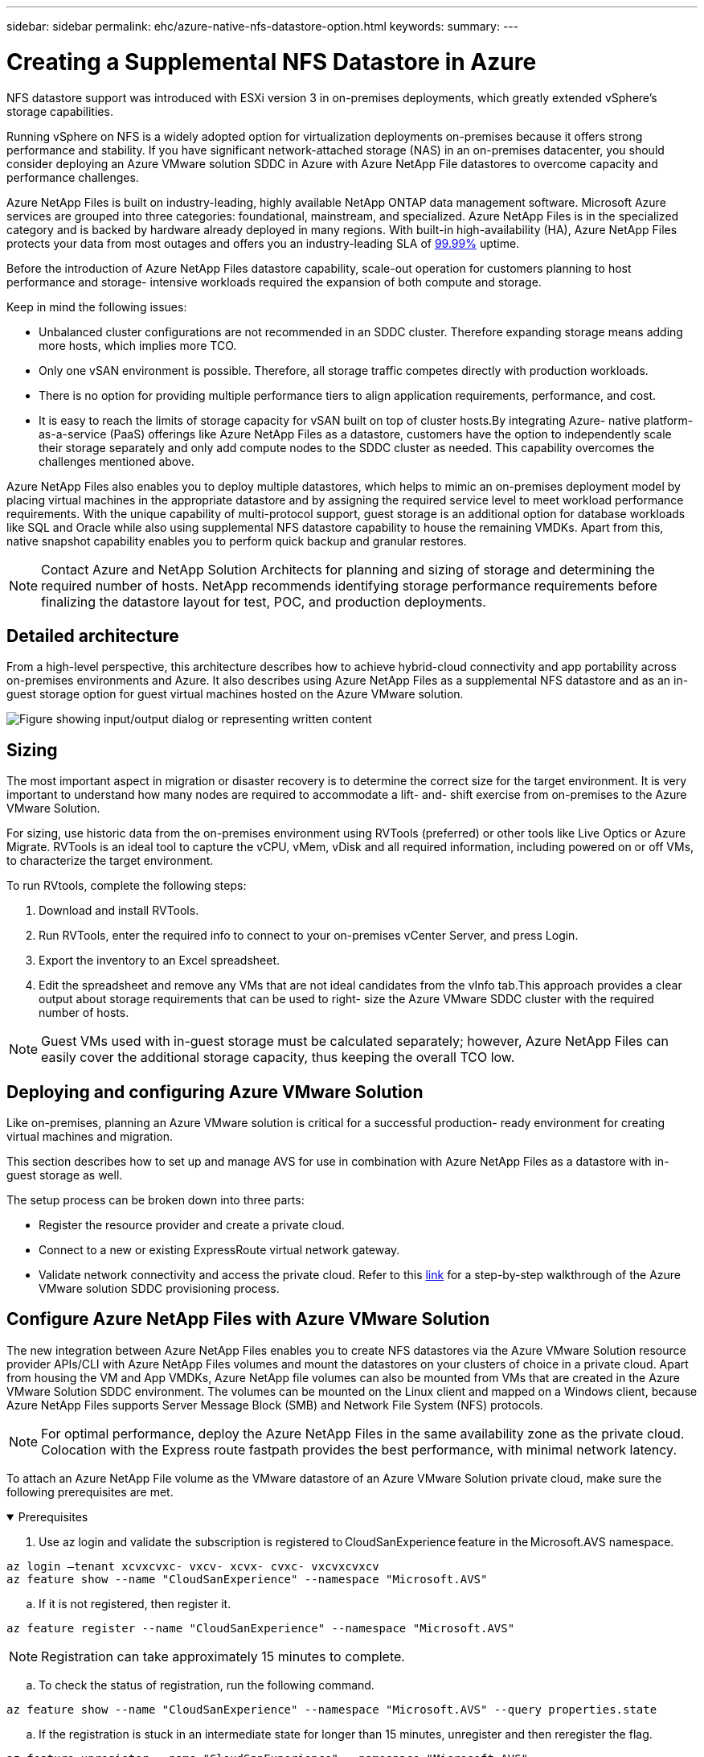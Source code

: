 ---
sidebar: sidebar
permalink: ehc/azure-native-nfs-datastore-option.html
keywords:
summary:
---

= Creating a Supplemental NFS Datastore in Azure
:hardbreaks:
:nofooter:
:icons: font
:linkattrs:
:imagesdir: ../media/

//
// This file was created with NDAC Version 2.0 (August 17, 2020)
//
// 2022-06-09 12:19:16.429928
//

[.lead]
NFS datastore support was introduced with ESXi version 3 in on-premises deployments, which greatly extended vSphere’s storage capabilities.

Running vSphere on NFS is a widely adopted option for virtualization deployments on-premises because it offers strong performance and stability. If you have significant network-attached storage (NAS) in an on-premises datacenter, you should consider deploying an Azure VMware solution SDDC in Azure with Azure NetApp File datastores to overcome capacity and performance challenges.

Azure NetApp Files is built on industry-leading, highly available NetApp ONTAP data management software. Microsoft Azure services are grouped into three categories: foundational, mainstream, and specialized. Azure NetApp Files is in the specialized category and is backed by hardware already deployed in many regions. With built-in high-availability (HA), Azure NetApp Files protects your data from most outages and offers you an industry-leading SLA of https://azure.microsoft.com/support/legal/sla/netapp/v1_1/[99.99%^] uptime.

Before the introduction of Azure NetApp Files datastore capability, scale-out operation for customers planning to host performance and storage- intensive workloads required the expansion of both compute and storage.

Keep in mind the following issues:

* Unbalanced cluster configurations are not recommended in an SDDC cluster. Therefore expanding storage means adding more hosts, which implies more TCO.
* Only one vSAN environment is possible. Therefore,  all storage traffic competes directly with production workloads.
* There is no option for providing multiple performance tiers to align application requirements, performance,  and cost.
* It is easy to reach the limits of storage capacity for vSAN built on top of cluster hosts.By integrating Azure- native platform-as-a-service (PaaS) offerings like Azure NetApp Files as a datastore, customers have the option to independently scale their storage separately and only add compute nodes to the SDDC cluster as needed. This capability overcomes the challenges mentioned above.

Azure NetApp Files also enables you to deploy multiple datastores,  which helps to mimic an on-premises deployment model by placing virtual machines in the appropriate datastore and by assigning the required service level to meet workload performance requirements. With the unique capability of multi-protocol support, guest storage is an additional option for database workloads like SQL and Oracle while also using supplemental NFS datastore capability to house the remaining VMDKs.  Apart from this, native snapshot capability enables you to perform quick backup and granular restores.

[NOTE]
Contact Azure and NetApp Solution Architects for planning and sizing of storage and determining the required number of hosts.  NetApp recommends identifying storage performance requirements before finalizing the datastore layout for test, POC, and production deployments.

== Detailed architecture

From a high-level perspective, this architecture describes how to achieve hybrid-cloud connectivity and app portability across on-premises environments and Azure. It also describes using Azure NetApp Files as a supplemental NFS datastore and as an in-guest storage option for guest virtual machines hosted on the Azure VMware solution.

image:vmware-dr-image1.png["Figure showing input/output dialog or representing written content"]

== Sizing

The most important aspect in migration or disaster recovery is to determine the correct size for the target environment. It is very important to understand how many nodes are required to accommodate a lift- and- shift exercise from on-premises to the Azure VMware Solution.

For sizing, use historic data from the on-premises environment using RVTools (preferred) or other tools like Live Optics or Azure Migrate. RVTools is an ideal tool to capture the vCPU, vMem, vDisk and all required information,  including powered on or off VMs,  to characterize the target environment.

To run RVtools,  complete the following steps:

. Download and install RVTools.
. Run RVTools, enter the required info to connect to your on-premises vCenter Server, and press Login.
. Export the inventory to an Excel spreadsheet.
. Edit the spreadsheet and remove any VMs that are not ideal candidates from the vInfo tab.This approach provides a clear output about storage requirements that can be used to right- size the Azure VMware SDDC cluster with the required number of hosts.

[NOTE]
Guest VMs used with in-guest storage must be calculated separately;  however,  Azure NetApp Files can easily cover the additional storage capacity, thus keeping the overall TCO low.

== Deploying and configuring Azure VMware Solution

Like on-premises, planning an Azure VMware solution is critical for a successful production- ready environment for creating virtual machines and migration.

This section describes how to set up and manage AVS for use in combination with Azure NetApp Files as a datastore with in-guest storage as well.

The setup process can be broken down into three parts:

* Register the resource provider and create a private cloud.
* Connect to a new or existing ExpressRoute virtual network gateway.
* Validate network connectivity and access the private cloud. Refer to this link:azure-avs.html[link^] for a step-by-step walkthrough of the Azure VMware solution SDDC provisioning process.

== Configure Azure NetApp Files with Azure VMware Solution

The new integration between Azure NetApp Files enables you to create NFS datastores via the Azure VMware Solution resource provider APIs/CLI with Azure NetApp Files volumes and mount the datastores on your clusters of choice in a private cloud.  Apart from housing the VM and App VMDKs, Azure NetApp file volumes can also be mounted from VMs that are created in the Azure VMware Solution SDDC environment. The volumes can be mounted on the Linux client and mapped on a Windows client,  because Azure NetApp Files supports Server Message Block (SMB) and Network File System (NFS) protocols.

[NOTE]
For optimal performance, deploy the Azure NetApp Files in the same availability zone as the private cloud. Colocation with the Express route fastpath provides the best performance,  with minimal network latency.

To attach an Azure NetApp File volume as the VMware datastore of an Azure VMware Solution private cloud, make sure the following prerequisites are met.

.Prerequisites
[%collapsible%open]
====
. Use az login and validate the subscription is registered to CloudSanExperience feature in the Microsoft.AVS namespace.

....
az login –tenant xcvxcvxc- vxcv- xcvx- cvxc- vxcvxcvxcv
az feature show --name "CloudSanExperience" --namespace "Microsoft.AVS"
....

.. If it is not registered, then register it.

....
az feature register --name "CloudSanExperience" --namespace "Microsoft.AVS"
....

[NOTE]
Registration can take approximately 15 minutes to complete.

.. To check the status of registration, run the following command.

....
az feature show --name "CloudSanExperience" --namespace "Microsoft.AVS" --query properties.state
....

.. If the registration is stuck in an intermediate state for longer than 15 minutes, unregister and then reregister the flag.

....
az feature unregister --name "CloudSanExperience" --namespace "Microsoft.AVS"
az feature register --name "CloudSanExperience" --namespace "Microsoft.AVS"
....

.. Verify that the subscription is registered to the AnfDatastoreExperience feature in the Microsoft.AVS namespace.

....
az feature show --name "AnfDatastoreExperience" --namespace "Microsoft.AVS" --query properties.state
....

. Verify that the vmware extension is installed.

....
az extension show --name vmware
....

.. If the extension is already installed, verify that the version is 3.0.0. If an older version is installed, update the extension.

....
az extension update --name vmware
....

.. If the extension is not already installed, install it.

....
az extension add --name vmware
....
====

.Create and mount Azure NetApp Files volumes
[%collapsible%open]
====
. Log into the Azure Portal and access Azure NetApp Files. Verify access to the Azure NetApp Files service and register the Azure NetApp Files Resource Provider by using the `az provider register` `--namespace Microsoft.NetApp –wait` command. After registration, create a NetApp account. Refer to this https://docs.microsoft.com/en-us/azure/azure-netapp-files/azure-netapp-files-create-netapp-account[link^] for detailed steps.

image:vmware-dr-image2.png["Figure showing input/output dialog or representing written content"]

. After a NetApp account is created, set up capacity pools with the required service level and size. For detailed information, refer to this https://docs.microsoft.com/en-us/azure/azure-netapp-files/azure-netapp-files-set-up-capacity-pool[link^].

image:vmware-dr-image3.png["Figure showing input/output dialog or representing written content"]

|===
|Points to Remember

a|* NFSv3 is supported for datastores on Azure NetApp Files.
* Use the Premium or standard tier for capacity bound workloads and Ultra tier for performance bound workloads where necessary while complementing default vSAN storage.
|===

. Configure a delegated subnet for Azure NetApp Files and specify this subnet when creating volumes. For detailed steps to create a delegated subnet, refer to this https://docs.microsoft.com/en-us/azure/azure-netapp-files/azure-netapp-files-delegate-subnet[link^].
. Add an NFS volume for the datastore using the Volumes blade under the capacity pools blade.

image:vmware-dr-image4.png["Figure showing input/output dialog or representing written content"]

To learn about Azure NetApp Files volume performance by size or quota, see link:https://docs.microsoft.com/en-us/azure/azure-netapp-files/azure-netapp-files-performance-considerations[Performance considerations for Azure NetApp Files^].
====

.Add Azure NetApp files datastore to private cloud
[%collapsible%open]
====
NOTE: Azure NetApp Files volume can be attached to your private cloud using Azure Portal. Follow this link:https://learn.microsoft.com/en-us/azure/azure-vmware/attach-azure-netapp-files-to-azure-vmware-solution-hosts?tabs=azure-portal[link from Microsoft] for step by step approach of using Azure portal to mount an Azure NetApp files datastore.

To add an Azure NetApp files datastore to a private cloud, complete the following steps:

. After the required features are registered, attach an NFS datastore to the Azure VMware Solution private cloud cluster by running the appropriate command.
. Create a datastore using an existing ANF volume in the Azure VMware Solution private cloud cluster.

....
C:\Users\niyaz>az vmware datastore netapp-volume create --name ANFRecoDSU002 --resource-group anfavsval2 --cluster Cluster-1 --private-cloud ANFDataClus --volume-id /subscriptions/0efa2dfb-917c-4497-b56a-b3f4eadb8111/resourceGroups/anfavsval2/providers/Microsoft.NetApp/netAppAccounts/anfdatastoreacct/capacityPools/anfrecodsu/volumes/anfrecodsU002
{
  "diskPoolVolume": null,
  "id": "/subscriptions/0efa2dfb-917c-4497-b56a-b3f4eadb8111/resourceGroups/anfavsval2/providers/Microsoft.AVS/privateClouds/ANFDataClus/clusters/Cluster-1/datastores/ANFRecoDSU002",
  "name": "ANFRecoDSU002",
  "netAppVolume": {
    "id": "/subscriptions/0efa2dfb-917c-4497-b56a-b3f4eadb8111/resourceGroups/anfavsval2/providers/Microsoft.NetApp/netAppAccounts/anfdatastoreacct/capacityPools/anfrecodsu/volumes/anfrecodsU002",
    "resourceGroup": "anfavsval2"
  },
  "provisioningState": "Succeeded",
  "resourceGroup": "anfavsval2",
  "type": "Microsoft.AVS/privateClouds/clusters/datastores"
}

. List all the datastores in a private cloud cluster.

....
 
C:\Users\niyaz>az vmware datastore list --resource-group anfavsval2 --cluster Cluster-1 --private-cloud ANFDataClus
[
  {
    "diskPoolVolume": null,
    "id": "/subscriptions/0efa2dfb-917c-4497-b56a-b3f4eadb8111/resourceGroups/anfavsval2/providers/Microsoft.AVS/privateClouds/ANFDataClus/clusters/Cluster-1/datastores/ANFRecoDS001",
    "name": "ANFRecoDS001",
    "netAppVolume": {
      "id": "/subscriptions/0efa2dfb-917c-4497-b56a-b3f4eadb8111/resourceGroups/anfavsval2/providers/Microsoft.NetApp/netAppAccounts/anfdatastoreacct/capacityPools/anfrecods/volumes/ANFRecoDS001",
      "resourceGroup": "anfavsval2"
    },
    "provisioningState": "Succeeded",
    "resourceGroup": "anfavsval2",
    "type": "Microsoft.AVS/privateClouds/clusters/datastores"
  },
  {
    "diskPoolVolume": null,
    "id": "/subscriptions/0efa2dfb-917c-4497-b56a-b3f4eadb8111/resourceGroups/anfavsval2/providers/Microsoft.AVS/privateClouds/ANFDataClus/clusters/Cluster-1/datastores/ANFRecoDSU002",
    "name": "ANFRecoDSU002",
    "netAppVolume": {
      "id": "/subscriptions/0efa2dfb-917c-4497-b56a-b3f4eadb8111/resourceGroups/anfavsval2/providers/Microsoft.NetApp/netAppAccounts/anfdatastoreacct/capacityPools/anfrecodsu/volumes/anfrecodsU002",
      "resourceGroup": "anfavsval2"
    },
    "provisioningState": "Succeeded",
    "resourceGroup": "anfavsval2",
    "type": "Microsoft.AVS/privateClouds/clusters/datastores"
  }
]

. After the necessary connectivity is in place, the volumes are mounted as a datastore.

image:vmware-dr-image5.png["Figure showing input/output dialog or representing written content"]
====

== Sizing and performance optimization

Azure NetApp Files supports three service levels:  Standard (16MBps per terabyte), Premium (64MBps per terabyte), and Ultra (128MBps per terabyte). Provisioning the right volume size is important for optimal performance of the database workload. With Azure NetApp Files, volume performance and the throughput limit are determined based on the following factors:

* The service level of the capacity pool to which the volume belongs
* The quota assigned to the volume
* The quality of service (QoS) type (auto or manual) of the capacity pool

image:vmware-dr-image6.png["Figure showing input/output dialog or representing written content"]

For more information, see https://docs.microsoft.com/en-us/azure/azure-netapp-files/azure-netapp-files-service-levels[Service levels for Azure NetApp Files^].

Refer to this link:https://learn.microsoft.com/en-us/azure/azure-netapp-files/performance-benchmarks-azure-vmware-solution[link from Microsoft] for detailed performance benchmarks that can be used during a sizing exercise.

|===
|Points to Remember

a|* Use the Premium or Standard tier for datastore volumes for optimal capacity and performance. If performance is required, then Ultra tier can be used.
* For guest mount requirements, use Premium or Ultra tier and for file share requirements for guest VMs, use Standard or Premium tier volumes.
|===

== Performance considerations

It is important to understand that with NFS version 3 there is only one active pipe for the connection between the ESXi host and a single storage target. This means that although there might be alternate connections available for failover, the bandwidth for a single datastore and the underlying storage are limited to what a single connection can provide.

To leverage more available bandwidth with Azure NetApp Files volumes,  an ESXi host must have multiple connections to the storage targets. To address this issue, you can configure multiple datastores,  with each datastore using separate connections between the ESXi host and the storage.

For higher bandwidth, as a best practice create multiple datastores using multiple ANF volumes, create VMDKs,  and stripe the logical volumes across VMDKs.

Refer to this link:https://learn.microsoft.com/en-us/azure/azure-netapp-files/performance-benchmarks-azure-vmware-solution[link from Microsoft] for detailed performance benchmarks that can be used during a sizing exercise.

|===
|Points to Remember

a|* Azure VMware solution allows eight NFS datastores by default. This can be increased via a support request.
* Leverage ER fastpath along with Ultra SKU for higher bandwidth and lower latency.
More information
* With the "Basic" network features in Azure NetApp files, the connectivity from Azure VMware Solution is bound by the bandwidth of the ExpressRoute circuit and the ExpressRoute Gateway.
* For Azure NetApp Files volumes with "Standard" network features, ExpressRoute FastPath is supported. When enabled, FastPath sends network traffic directly to Azure NetApp Files volumes, bypassing the gateway providing higher bandwidth and lower latency.
|===

== Increasing the size of the datastore

Volume reshaping and dynamic service level changes are completely transparent to the SDDC. In Azure NetApp Files,  these capabilities provide continuous performance, capacity, and cost optimizations. Increase the size of NFS datastores by resizing the volume from Azure Portal or by using the CLI. After you are done, access vCenter, go to the datastore tab,  right-click the appropriate datastore, and select Refresh Capacity Information. This approach can be used to increase the datastore capacity and to increase the performance of the datastore in a dynamic fashion with no downtime. This process is also completely transparent to applications.

|===
|Points to remember

a|* Volume reshaping and dynamic service level capability allow you to optimize cost by sizing for steady-state workloads and thus avoid overprovisioning.
* VAAI is not enabled.
|===

== Workloads
.Migration
[%collapsible%open]
=====
One of the most common use cases is migration. Use VMware HCX or vMotion to move on-premises VMs. Alternatively, you can use Rivermeadow to migrate VMs to Azure NetApp Files datastores.
=====

.Data Protection
[%collapsible%open]
=====
Backing up VMs and quickly recovering them are among the great strengths of ANF datastores. Use Snapshot copies to make quick copies of your VM or datastore without affecting performance, and then send them to Azure storage for longer-term data protection or to a secondary region using cross region replication for disaster recovery purposes. This approach minimizes storage space and network bandwidth by only storing changed information.

Use Azure NetApp Files Snapshot copies for general protection,  and use application tools to protect transactional data such as SQL Server or Oracle residing on the guest VMs. These Snapshot copies are different from VMware (consistency) snapshots and are suitable for longer term protection.

[NOTE]
With ANF datastores,  the Restore to New Volume option can be used to clone an entire datastore volume, and the restored volume can be mounted as another datastore to hosts within AVS SDDC. After a datastore is mounted, VMs inside it can be registered, reconfigured, and customized as if they were individually cloned VMs.

.BlueXP backup and recovery for Virtual Machines
[%collapsible%open]
======
BlueXP backup and recovery for Virtual Machines provides a vSphere web client GUI on vCenter to protect Azure VMware Solution virtual machines and Azure NetApp files datastores via backup policies. These policies can define schedule, retention, and other capabilities.  The BlueXP backup and recovery for Virtual Machine functionality can be deployed by using the Run command.

The setup and protection policies can be installed by completing the following steps:

. Install BlueXP backup and recovery for Virtual Machine in Azure VMware Solution private cloud using the Run command.
. Add cloud subscription credentials (client and secret value),  and then add a cloud subscription account (NetApp account and associated resource group) that contains the resources that you would like to protect.
. Create one or more backup policies that manage the retention, frequency, and other settings for resource group backups.
. Create a container to add one or more resources that need to be protected with backup policies.
. In the event of a failure, restore the entire VM or specific individual VMDKs to the same location.

[NOTE]
With Azure NetApp Files Snapshot technology, backups and restores are very fast.

image:vmware-dr-image7.png["Figure showing input/output dialog or representing written content"]
======

.Disaster Recovery with Azure NetApp Files, JetStream DR, and Azure VMware Solution
[%collapsible%open]
======
Disaster recovery to cloud is a resilient and cost-effective way of protecting the workloads against site outages and data corruption events (for example,  ransomware). Using the VMware VAIO framework, on-premises VMware workloads can be replicated to Azure Blob storage and recovered,  enabling minimal or close to no data loss and near-zero RTO. JetStream DR can be used to seamlessly recover the workloads replicated from on-premises to AVS and specifically to Azure NetApp Files. It enables cost-effective disaster recovery by using minimal resources at the DR site and cost-effective cloud storage. JetStream DR automates recovery to ANF datastores via Azure Blob Storage. JetStream DR recovers independent VMs or groups of related VMs into recovery site infrastructure according to network mapping and provides point-in-time recovery for ransomware protection.

link:azure-native-dr-jetstream.html[DR solution with ANF, JetStream and AVS].
======
=====
